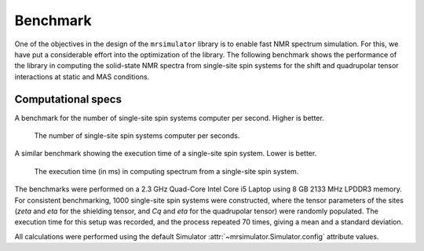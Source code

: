 .. _benchmark:

=========
Benchmark
=========

One of the objectives in the design of the ``mrsimulator`` library is to enable
fast NMR spectrum simulation.
For this, we have put a considerable effort into the optimization of the library.
The following benchmark shows the performance of the library in computing the
solid-state NMR spectra from single-site spin systems for the shift and
quadrupolar tensor interactions at static and MAS conditions.

Computational specs
-------------------

A benchmark for the number of single-site spin systems computer per second.
Higher is better.

.. figure:: _static/benchmark_sites.*
    :figclass: figure

    The number of single-site spin systems computer per seconds.


A similar benchmark showing the execution time of a single-site spin system. Lower
is better.

.. figure:: _static/benchmark_time.*
    :figclass: figure

    The execution time (in ms) in computing spectrum from a single-site spin system.

The benchmarks were performed on a 2.3 GHz Quad-Core Intel Core i5 Laptop using 8
GB 2133 MHz LPDDR3 memory. For consistent benchmarking, 1000 single-site
spin systems were constructed, where the tensor parameters of the sites (`zeta`
and `eta` for the shielding tensor, and `Cq` and `eta` for the quadrupolar
tensor) were randomly populated. The execution time for this setup was
recorded, and the process repeated 70 times, giving a mean and a standard
deviation.

All calculations were performed using the default Simulator
:attr:`~mrsimulator.Simulator.config` attribute values.
